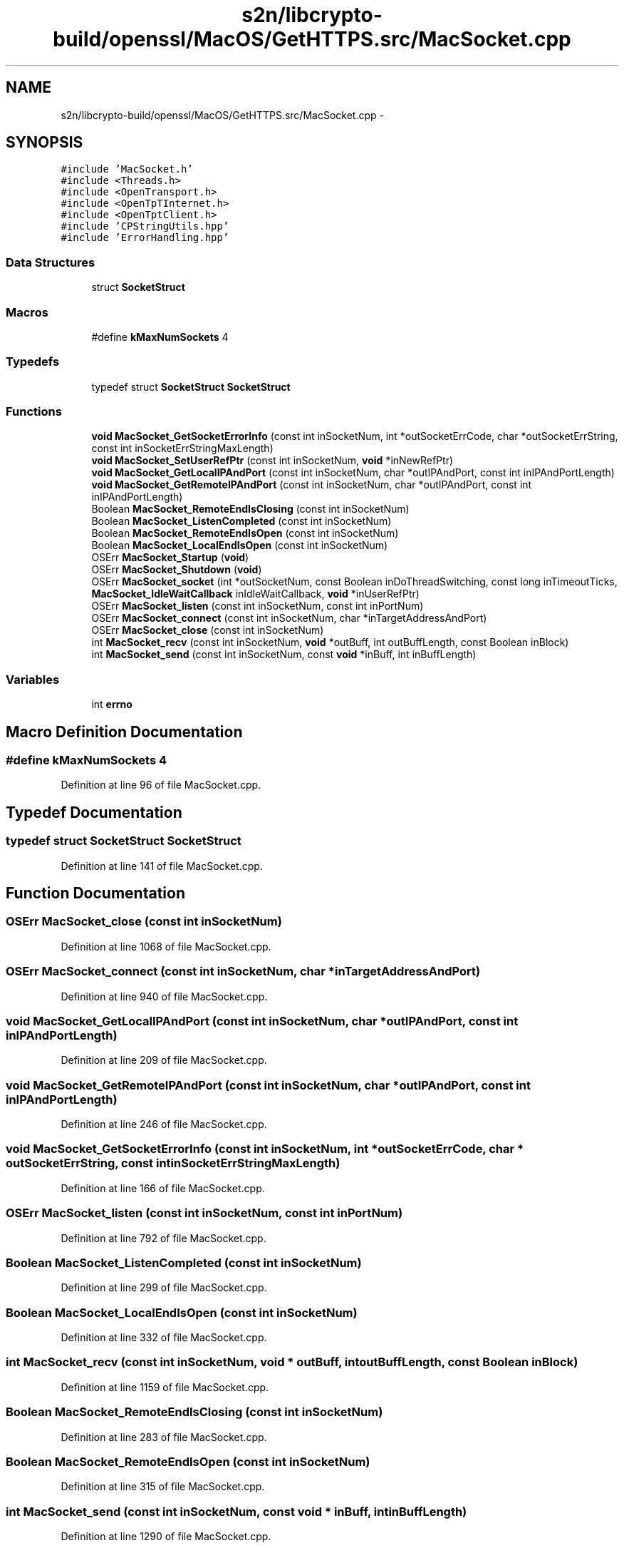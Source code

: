 .TH "s2n/libcrypto-build/openssl/MacOS/GetHTTPS.src/MacSocket.cpp" 3 "Thu Jun 30 2016" "s2n-openssl-doxygen" \" -*- nroff -*-
.ad l
.nh
.SH NAME
s2n/libcrypto-build/openssl/MacOS/GetHTTPS.src/MacSocket.cpp \- 
.SH SYNOPSIS
.br
.PP
\fC#include 'MacSocket\&.h'\fP
.br
\fC#include <Threads\&.h>\fP
.br
\fC#include <OpenTransport\&.h>\fP
.br
\fC#include <OpenTpTInternet\&.h>\fP
.br
\fC#include <OpenTptClient\&.h>\fP
.br
\fC#include 'CPStringUtils\&.hpp'\fP
.br
\fC#include 'ErrorHandling\&.hpp'\fP
.br

.SS "Data Structures"

.in +1c
.ti -1c
.RI "struct \fBSocketStruct\fP"
.br
.in -1c
.SS "Macros"

.in +1c
.ti -1c
.RI "#define \fBkMaxNumSockets\fP   4"
.br
.in -1c
.SS "Typedefs"

.in +1c
.ti -1c
.RI "typedef struct \fBSocketStruct\fP \fBSocketStruct\fP"
.br
.in -1c
.SS "Functions"

.in +1c
.ti -1c
.RI "\fBvoid\fP \fBMacSocket_GetSocketErrorInfo\fP (const int inSocketNum, int *outSocketErrCode, char *outSocketErrString, const int inSocketErrStringMaxLength)"
.br
.ti -1c
.RI "\fBvoid\fP \fBMacSocket_SetUserRefPtr\fP (const int inSocketNum, \fBvoid\fP *inNewRefPtr)"
.br
.ti -1c
.RI "\fBvoid\fP \fBMacSocket_GetLocalIPAndPort\fP (const int inSocketNum, char *outIPAndPort, const int inIPAndPortLength)"
.br
.ti -1c
.RI "\fBvoid\fP \fBMacSocket_GetRemoteIPAndPort\fP (const int inSocketNum, char *outIPAndPort, const int inIPAndPortLength)"
.br
.ti -1c
.RI "Boolean \fBMacSocket_RemoteEndIsClosing\fP (const int inSocketNum)"
.br
.ti -1c
.RI "Boolean \fBMacSocket_ListenCompleted\fP (const int inSocketNum)"
.br
.ti -1c
.RI "Boolean \fBMacSocket_RemoteEndIsOpen\fP (const int inSocketNum)"
.br
.ti -1c
.RI "Boolean \fBMacSocket_LocalEndIsOpen\fP (const int inSocketNum)"
.br
.ti -1c
.RI "OSErr \fBMacSocket_Startup\fP (\fBvoid\fP)"
.br
.ti -1c
.RI "OSErr \fBMacSocket_Shutdown\fP (\fBvoid\fP)"
.br
.ti -1c
.RI "OSErr \fBMacSocket_socket\fP (int *outSocketNum, const Boolean inDoThreadSwitching, const long inTimeoutTicks, \fBMacSocket_IdleWaitCallback\fP inIdleWaitCallback, \fBvoid\fP *inUserRefPtr)"
.br
.ti -1c
.RI "OSErr \fBMacSocket_listen\fP (const int inSocketNum, const int inPortNum)"
.br
.ti -1c
.RI "OSErr \fBMacSocket_connect\fP (const int inSocketNum, char *inTargetAddressAndPort)"
.br
.ti -1c
.RI "OSErr \fBMacSocket_close\fP (const int inSocketNum)"
.br
.ti -1c
.RI "int \fBMacSocket_recv\fP (const int inSocketNum, \fBvoid\fP *outBuff, int outBuffLength, const Boolean inBlock)"
.br
.ti -1c
.RI "int \fBMacSocket_send\fP (const int inSocketNum, const \fBvoid\fP *inBuff, int inBuffLength)"
.br
.in -1c
.SS "Variables"

.in +1c
.ti -1c
.RI "int \fBerrno\fP"
.br
.in -1c
.SH "Macro Definition Documentation"
.PP 
.SS "#define kMaxNumSockets   4"

.PP
Definition at line 96 of file MacSocket\&.cpp\&.
.SH "Typedef Documentation"
.PP 
.SS "typedef struct \fBSocketStruct\fP \fBSocketStruct\fP"

.PP
Definition at line 141 of file MacSocket\&.cpp\&.
.SH "Function Documentation"
.PP 
.SS "OSErr MacSocket_close (const int inSocketNum)"

.PP
Definition at line 1068 of file MacSocket\&.cpp\&.
.SS "OSErr MacSocket_connect (const int inSocketNum, char * inTargetAddressAndPort)"

.PP
Definition at line 940 of file MacSocket\&.cpp\&.
.SS "\fBvoid\fP MacSocket_GetLocalIPAndPort (const int inSocketNum, char * outIPAndPort, const int inIPAndPortLength)"

.PP
Definition at line 209 of file MacSocket\&.cpp\&.
.SS "\fBvoid\fP MacSocket_GetRemoteIPAndPort (const int inSocketNum, char * outIPAndPort, const int inIPAndPortLength)"

.PP
Definition at line 246 of file MacSocket\&.cpp\&.
.SS "\fBvoid\fP MacSocket_GetSocketErrorInfo (const int inSocketNum, int * outSocketErrCode, char * outSocketErrString, const int inSocketErrStringMaxLength)"

.PP
Definition at line 166 of file MacSocket\&.cpp\&.
.SS "OSErr MacSocket_listen (const int inSocketNum, const int inPortNum)"

.PP
Definition at line 792 of file MacSocket\&.cpp\&.
.SS "Boolean MacSocket_ListenCompleted (const int inSocketNum)"

.PP
Definition at line 299 of file MacSocket\&.cpp\&.
.SS "Boolean MacSocket_LocalEndIsOpen (const int inSocketNum)"

.PP
Definition at line 332 of file MacSocket\&.cpp\&.
.SS "int MacSocket_recv (const int inSocketNum, \fBvoid\fP * outBuff, int outBuffLength, const Boolean inBlock)"

.PP
Definition at line 1159 of file MacSocket\&.cpp\&.
.SS "Boolean MacSocket_RemoteEndIsClosing (const int inSocketNum)"

.PP
Definition at line 283 of file MacSocket\&.cpp\&.
.SS "Boolean MacSocket_RemoteEndIsOpen (const int inSocketNum)"

.PP
Definition at line 315 of file MacSocket\&.cpp\&.
.SS "int MacSocket_send (const int inSocketNum, const \fBvoid\fP * inBuff, int inBuffLength)"

.PP
Definition at line 1290 of file MacSocket\&.cpp\&.
.SS "\fBvoid\fP MacSocket_SetUserRefPtr (const int inSocketNum, \fBvoid\fP * inNewRefPtr)"

.PP
Definition at line 197 of file MacSocket\&.cpp\&.
.SS "OSErr MacSocket_Shutdown (\fBvoid\fP)"

.PP
Definition at line 644 of file MacSocket\&.cpp\&.
.SS "OSErr MacSocket_socket (int * outSocketNum, const Boolean inDoThreadSwitching, const long inTimeoutTicks, \fBMacSocket_IdleWaitCallback\fP inIdleWaitCallback, \fBvoid\fP * inUserRefPtr)"

.PP
Definition at line 720 of file MacSocket\&.cpp\&.
.SS "OSErr MacSocket_Startup (\fBvoid\fP)"

.PP
Definition at line 622 of file MacSocket\&.cpp\&.
.SH "Variable Documentation"
.PP 
.SS "int errno"

.SH "Author"
.PP 
Generated automatically by Doxygen for s2n-openssl-doxygen from the source code\&.
